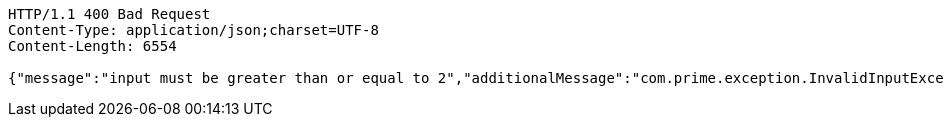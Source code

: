 [source,http,options="nowrap"]
----
HTTP/1.1 400 Bad Request
Content-Type: application/json;charset=UTF-8
Content-Length: 6554

{"message":"input must be greater than or equal to 2","additionalMessage":"com.prime.exception.InvalidInputException: input must be greater than or equal to 2\r\n\tat com.prime.service.PrimeNumberGeneratorServiceSequential.generatePrimeNumbers(PrimeNumberGeneratorServiceSequential.java:29)\r\n\tat com.prime.controller.PrimeNumberController.getPrimeNumbers(PrimeNumberController.java:29)\r\n\tat sun.reflect.NativeMethodAccessorImpl.invoke0(Native Method)\r\n\tat sun.reflect.NativeMethodAccessorImpl.invoke(NativeMethodAccessorImpl.java:62)\r\n\tat sun.reflect.DelegatingMethodAccessorImpl.invoke(DelegatingMethodAccessorImpl.java:43)\r\n\tat java.lang.reflect.Method.invoke(Method.java:498)\r\n\tat org.springframework.web.method.support.InvocableHandlerMethod.doInvoke(InvocableHandlerMethod.java:209)\r\n\tat org.springframework.web.method.support.InvocableHandlerMethod.invokeForRequest(InvocableHandlerMethod.java:136)\r\n\tat org.springframework.web.servlet.mvc.method.annotation.ServletInvocableHandlerMethod.invokeAndHandle(ServletInvocableHandlerMethod.java:102)\r\n\tat org.springframework.web.servlet.mvc.method.annotation.RequestMappingHandlerAdapter.invokeHandlerMethod(RequestMappingHandlerAdapter.java:877)\r\n\tat org.springframework.web.servlet.mvc.method.annotation.RequestMappingHandlerAdapter.handleInternal(RequestMappingHandlerAdapter.java:783)\r\n\tat org.springframework.web.servlet.mvc.method.AbstractHandlerMethodAdapter.handle(AbstractHandlerMethodAdapter.java:87)\r\n\tat org.springframework.web.servlet.DispatcherServlet.doDispatch(DispatcherServlet.java:991)\r\n\tat org.springframework.web.servlet.DispatcherServlet.doService(DispatcherServlet.java:925)\r\n\tat org.springframework.web.servlet.FrameworkServlet.processRequest(FrameworkServlet.java:974)\r\n\tat org.springframework.web.servlet.FrameworkServlet.doGet(FrameworkServlet.java:866)\r\n\tat javax.servlet.http.HttpServlet.service(HttpServlet.java:635)\r\n\tat org.springframework.web.servlet.FrameworkServlet.service(FrameworkServlet.java:851)\r\n\tat org.springframework.test.web.servlet.TestDispatcherServlet.service(TestDispatcherServlet.java:68)\r\n\tat javax.servlet.http.HttpServlet.service(HttpServlet.java:742)\r\n\tat org.springframework.mock.web.MockFilterChain$ServletFilterProxy.doFilter(MockFilterChain.java:166)\r\n\tat org.springframework.mock.web.MockFilterChain.doFilter(MockFilterChain.java:133)\r\n\tat org.springframework.web.filter.RequestContextFilter.doFilterInternal(RequestContextFilter.java:99)\r\n\tat org.springframework.web.filter.OncePerRequestFilter.doFilter(OncePerRequestFilter.java:107)\r\n\tat org.springframework.mock.web.MockFilterChain.doFilter(MockFilterChain.java:133)\r\n\tat org.springframework.web.filter.HttpPutFormContentFilter.doFilterInternal(HttpPutFormContentFilter.java:109)\r\n\tat org.springframework.web.filter.OncePerRequestFilter.doFilter(OncePerRequestFilter.java:107)\r\n\tat org.springframework.mock.web.MockFilterChain.doFilter(MockFilterChain.java:133)\r\n\tat org.springframework.web.filter.HiddenHttpMethodFilter.doFilterInternal(HiddenHttpMethodFilter.java:81)\r\n\tat org.springframework.web.filter.OncePerRequestFilter.doFilter(OncePerRequestFilter.java:107)\r\n\tat org.springframework.mock.web.MockFilterChain.doFilter(MockFilterChain.java:133)\r\n\tat org.springframework.test.web.servlet.MockMvc.perform(MockMvc.java:165)\r\n\tat com.prime.Integration.test.PrimeControllerRestDocumentationTest.testRequestWithInvalidInputShouldReturnErrorResponse(PrimeControllerRestDocumentationTest.java:45)\r\n\tat sun.reflect.NativeMethodAccessorImpl.invoke0(Native Method)\r\n\tat sun.reflect.NativeMethodAccessorImpl.invoke(NativeMethodAccessorImpl.java:62)\r\n\tat sun.reflect.DelegatingMethodAccessorImpl.invoke(DelegatingMethodAccessorImpl.java:43)\r\n\tat java.lang.reflect.Method.invoke(Method.java:498)\r\n\tat org.junit.runners.model.FrameworkMethod$1.runReflectiveCall(FrameworkMethod.java:50)\r\n\tat org.junit.internal.runners.model.ReflectiveCallable.run(ReflectiveCallable.java:12)\r\n\tat org.junit.runners.model.FrameworkMethod.invokeExplosively(FrameworkMethod.java:47)\r\n\tat org.junit.internal.runners.statements.InvokeMethod.evaluate(InvokeMethod.java:17)\r\n\tat org.springframework.test.context.junit4.statements.RunBeforeTestExecutionCallbacks.evaluate(RunBeforeTestExecutionCallbacks.java:73)\r\n\tat org.springframework.test.context.junit4.statements.RunAfterTestExecutionCallbacks.evaluate(RunAfterTestExecutionCallbacks.java:83)\r\n\tat org.springframework.test.context.junit4.statements.RunBeforeTestMethodCallbacks.evaluate(RunBeforeTestMethodCallbacks.java:75)\r\n\tat org.springframework.test.context.junit4.statements.RunAfterTestMethodCallbacks.evaluate(RunAfterTestMethodCallbacks.java:86)\r\n\tat org.springframework.test.context.junit4.statements.SpringRepeat.evaluate(SpringRepeat.java:84)\r\n\tat org.junit.runners.ParentRunner.runLeaf(ParentRunner.java:325)\r\n\tat org.springframework.test.context.junit4.SpringJUnit4ClassRunner.runChild(SpringJUnit4ClassRunner.java:251)\r\n\tat org.springframework.test.context.junit4.SpringJUnit4ClassRunner.runChild(SpringJUnit4ClassRunner.java:97)\r\n\tat org.junit.runners.ParentRunner$3.run(ParentRunner.java:290)\r\n\tat org.junit.runners.ParentRunner$1.schedule(ParentRunner.java:71)\r\n\tat org.junit.runners.ParentRunner.runChildren(ParentRunner.java:288)\r\n\tat org.junit.runners.ParentRunner.access$000(ParentRunner.java:58)\r\n\tat org.junit.runners.ParentRunner$2.evaluate(ParentRunner.java:268)\r\n\tat org.springframework.test.context.junit4.statements.RunBeforeTestClassCallbacks.evaluate(RunBeforeTestClassCallbacks.java:61)\r\n\tat org.springframework.test.context.junit4.statements.RunAfterTestClassCallbacks.evaluate(RunAfterTestClassCallbacks.java:70)\r\n\tat org.junit.runners.ParentRunner.run(ParentRunner.java:363)\r\n\tat org.springframework.test.context.junit4.SpringJUnit4ClassRunner.run(SpringJUnit4ClassRunner.java:190)\r\n\tat org.eclipse.jdt.internal.junit4.runner.JUnit4TestReference.run(JUnit4TestReference.java:86)\r\n\tat org.eclipse.jdt.internal.junit.runner.TestExecution.run(TestExecution.java:38)\r\n\tat org.eclipse.jdt.internal.junit.runner.RemoteTestRunner.runTests(RemoteTestRunner.java:538)\r\n\tat org.eclipse.jdt.internal.junit.runner.RemoteTestRunner.runTests(RemoteTestRunner.java:760)\r\n\tat org.eclipse.jdt.internal.junit.runner.RemoteTestRunner.run(RemoteTestRunner.java:460)\r\n\tat org.eclipse.jdt.internal.junit.runner.RemoteTestRunner.main(RemoteTestRunner.java:206)\r\n"}
----
